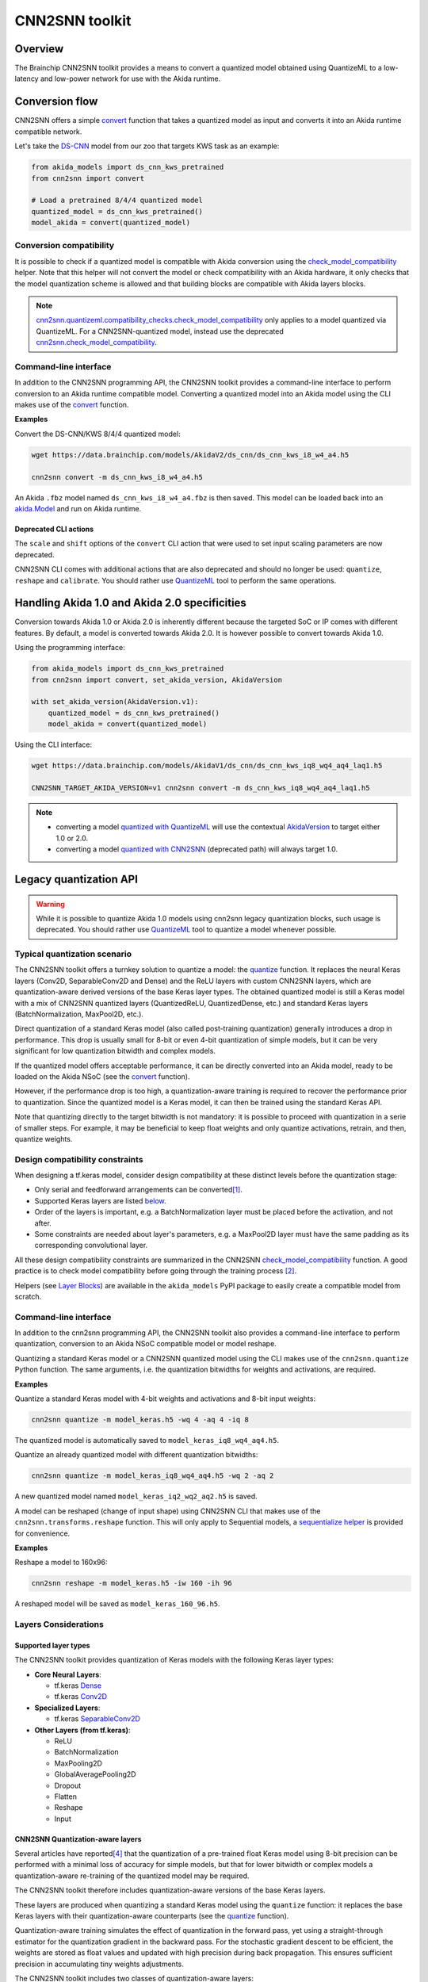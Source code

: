 
CNN2SNN toolkit
===============

Overview
--------

The Brainchip CNN2SNN toolkit provides a means to convert a quantized model obtained using
QuantizeML to a low-latency and low-power network for use with the Akida runtime.


Conversion flow
---------------

CNN2SNN offers a simple `convert <../api_reference/cnn2snn_apis.html#cnn2snn.convert>`__ function
that takes a quantized model as input and converts it into an Akida runtime compatible network.

Let's take the `DS-CNN <../api_reference/akida_models_apis.html#ds-cnn>`__ model from our zoo that
targets KWS task as an example:

.. code-block:: python

    from akida_models import ds_cnn_kws_pretrained
    from cnn2snn import convert

    # Load a pretrained 8/4/4 quantized model
    quantized_model = ds_cnn_kws_pretrained()
    model_akida = convert(quantized_model)


Conversion compatibility
^^^^^^^^^^^^^^^^^^^^^^^^

It is possible to check if a quantized model is compatible with Akida conversion using the
`check_model_compatibility
<../api_reference/cnn2snn_apis.html#cnn2snn.quantizeml.compatibility_checks.check_model_compatibility>`__
helper. Note that this helper will not convert the model or check compatibility with an Akida
hardware, it only checks that the model quantization scheme is allowed and that building blocks are
compatible with Akida layers blocks.

.. note::
    `cnn2snn.quantizeml.compatibility_checks.check_model_compatibility
    <../api_reference/cnn2snn_apis.html#cnn2snn.quantizeml.compatibility_checks.check_model_compatibility>`__
    only applies to a model quantized via QuantizeML. For a CNN2SNN-quantized model, instead use the
    deprecated
    `cnn2snn.check_model_compatibility <../api_reference/cnn2snn_apis.html#cnn2snn.check_model_compatibility>`__.

Command-line interface
^^^^^^^^^^^^^^^^^^^^^^

In addition to the CNN2SNN programming API, the CNN2SNN toolkit provides a command-line interface to
perform conversion to an Akida runtime compatible model. Converting a quantized model into an Akida
model using the CLI makes use of the
`convert <../api_reference/cnn2snn_apis.html#cnn2snn.convert>`__ function.

**Examples**

Convert the DS-CNN/KWS 8/4/4 quantized model:

.. code-block:: bash

    wget https://data.brainchip.com/models/AkidaV2/ds_cnn/ds_cnn_kws_i8_w4_a4.h5

    cnn2snn convert -m ds_cnn_kws_i8_w4_a4.h5

An Akida ``.fbz`` model named ``ds_cnn_kws_i8_w4_a4.fbz`` is then saved. This model can be loaded
back into an `akida.Model <../api_reference/akida_apis.html#akida.Model>`__ and run on Akida runtime.

Deprecated CLI actions
~~~~~~~~~~~~~~~~~~~~~~

The ``scale`` and ``shift`` options of the ``convert`` CLI action that were used to set input
scaling parameters are now deprecated.

CNN2SNN CLI comes with additional actions that are also deprecated and should no longer be used:
``quantize``, ``reshape`` and  ``calibrate``. You should rather use
`QuantizeML <quantizeml.html#>`__ tool to perform the same operations.


Handling Akida 1.0 and Akida 2.0 specificities
----------------------------------------------

Conversion towards Akida 1.0 or Akida 2.0 is inherently different because the targeted SoC or IP
comes with different features. By default, a model is converted towards Akida 2.0. It is however
possible to convert towards Akida 1.0.

Using the programming interface:

.. code-block:: python

  from akida_models import ds_cnn_kws_pretrained
  from cnn2snn import convert, set_akida_version, AkidaVersion

  with set_akida_version(AkidaVersion.v1):
      quantized_model = ds_cnn_kws_pretrained()
      model_akida = convert(quantized_model)

Using the CLI interface:

.. code-block:: bash

  wget https://data.brainchip.com/models/AkidaV1/ds_cnn/ds_cnn_kws_iq8_wq4_aq4_laq1.h5

  CNN2SNN_TARGET_AKIDA_VERSION=v1 cnn2snn convert -m ds_cnn_kws_iq8_wq4_aq4_laq1.h5

.. note::
    - converting a model `quantized with QuantizeML <quantizeml.html>`__ will use the contextual
      `AkidaVersion <../api_reference/cnn2snn_apis.html#cnn2snn.AkidaVersion>`__ to target either
      1.0 or 2.0.
    - converting a model `quantized with CNN2SNN <cnn2snn.html#legacy-quantization-api>`__
      (deprecated path) will always target 1.0.


Legacy quantization API
-----------------------

.. warning::
    While it is possible to quantize Akida 1.0 models using cnn2snn legacy quantization blocks, such
    usage is deprecated. You should rather use `QuantizeML <../user_guide/quantizeml.html#>`__ tool
    to quantize a model whenever possible.


Typical quantization scenario
^^^^^^^^^^^^^^^^^^^^^^^^^^^^^

The CNN2SNN toolkit offers a turnkey solution to quantize a model:
the `quantize <../api_reference/cnn2snn_apis.html#cnn2snn.quantize>`_ function. It
replaces the neural Keras layers (Conv2D, SeparableConv2D and Dense) and
the ReLU layers with custom CNN2SNN layers, which are quantization-aware
derived versions of the base Keras layer types. The obtained quantized model is
still a Keras model with a mix of CNN2SNN quantized layers (QuantizedReLU,
QuantizedDense, etc.) and standard Keras layers (BatchNormalization, MaxPool2D,
etc.).

Direct quantization of a standard Keras model (also called post-training
quantization) generally introduces a drop in performance. This drop is usually
small for 8-bit or even 4-bit quantization of simple models, but it can be very
significant for low quantization bitwidth and complex models.

If the quantized model offers acceptable performance, it can be directly
converted into an Akida model, ready to be loaded on the Akida NSoC (see the
`convert <../api_reference/cnn2snn_apis.html#cnn2snn.convert>`_ function).

However, if the performance drop is too high, a quantization-aware training is
required to recover the performance prior to quantization. Since the quantized
model is a Keras model, it can then be trained using the standard Keras API.

Note that quantizing directly to the target bitwidth is not mandatory: it is
possible to proceed with quantization in a serie of smaller steps.
For example, it may be beneficial to keep float weights and only quantize
activations, retrain, and then, quantize weights.


Design compatibility constraints
^^^^^^^^^^^^^^^^^^^^^^^^^^^^^^^^

When designing a tf.keras model, consider design compatibility at these
distinct levels before the quantization stage:


* Only serial and feedforward arrangements can be converted\ [#fn-1]_.
* Supported Keras layers are listed `below <#supported-layer-types>`_.
* Order of the layers is important, e.g. a BatchNormalization layer
  must be placed before the activation, and not after.
* Some constraints are needed about layer's parameters, e.g. a MaxPool2D layer
  must have the same padding as its corresponding convolutional layer.


All these design compatibility constraints are summarized in the CNN2SNN
`check_model_compatibility <../api_reference/cnn2snn_apis.html#cnn2snn.check_model_compatibility>`_
function. A good practice is to check model compatibility before going through
the training process [#fn-2]_.

Helpers (see `Layer Blocks <../api_reference/akida_models_apis.html#layer-blocks>`_) are available
in the ``akida_models`` PyPI package to easily create a compatible model from scratch.

Command-line interface
^^^^^^^^^^^^^^^^^^^^^^

In addition to the cnn2snn programming API, the CNN2SNN toolkit also provides a
command-line interface to perform quantization, conversion to an Akida NSoC
compatible model or model reshape.

Quantizing a standard Keras model or a CNN2SNN quantized model using the CLI
makes use of the ``cnn2snn.quantize`` Python function. The same arguments, i.e.
the quantization bitwidths for weights and activations, are required.

**Examples**

Quantize a standard Keras model with 4-bit weights and activations and 8-bit
input weights:

.. code-block:: bash

    cnn2snn quantize -m model_keras.h5 -wq 4 -aq 4 -iq 8

The quantized model is automatically saved to ``model_keras_iq8_wq4_aq4.h5``.

Quantize an already quantized model with different quantization bitwidths:

.. code-block:: bash

    cnn2snn quantize -m model_keras_iq8_wq4_aq4.h5 -wq 2 -aq 2

A new quantized model named ``model_keras_iq2_wq2_aq2.h5`` is saved.

A model can be reshaped (change of input shape) using CNN2SNN CLI that makes
use of the ``cnn2snn.transforms.reshape`` function. This will only apply to
Sequential models, a `sequentialize helper
<../api_reference/cnn2snn_apis.html#cnn2snn.transforms.sequentialize>`__ is
provided for convenience.

**Examples**

Reshape a model to 160x96:

.. code-block:: bash

    cnn2snn reshape -m model_keras.h5 -iw 160 -ih 96

A reshaped model will be saved as ``model_keras_160_96.h5``.


Layers Considerations
^^^^^^^^^^^^^^^^^^^^^

Supported layer types
~~~~~~~~~~~~~~~~~~~~~

The CNN2SNN toolkit provides quantization of Keras models with the following
Keras layer types:


* **Core Neural Layers**\ :

  * tf.keras `Dense <https://www.tensorflow.org/api_docs/python/tf/keras/layers/Dense>`__
  * tf.keras `Conv2D <https://www.tensorflow.org/api_docs/python/tf/keras/layers/Conv2D>`__

* **Specialized Layers**\ :

  * tf.keras `SeparableConv2D <https://www.tensorflow.org/api_docs/python/tf/keras/layers/SeparableConv2D>`__

* **Other Layers (from tf.keras)**\ :

  * ReLU
  * BatchNormalization
  * MaxPooling2D
  * GlobalAveragePooling2D
  * Dropout
  * Flatten
  * Reshape
  * Input

CNN2SNN Quantization-aware layers
~~~~~~~~~~~~~~~~~~~~~~~~~~~~~~~~~

Several articles have reported\ [#fn-4]_ that the quantization of a pre-trained
float Keras model using 8-bit precision can be performed with a minimal loss
of accuracy for simple models, but that for lower bitwidth or complex models a
quantization-aware re-training of the quantized model may be required.

The CNN2SNN toolkit therefore includes quantization-aware versions of the base
Keras layers.

These layers are produced when quantizing a standard Keras model using the
``quantize`` function: it replaces the base Keras layers with their quantization-aware
counterparts (see the `quantize <../api_reference/cnn2snn_apis.html#cnn2snn.quantize>`_ function).

Quantization-aware training simulates the effect of quantization in the forward
pass, yet using a straight-through estimator for the quantization gradient in
the backward pass.
For the stochastic gradient descent to be efficient, the weights are stored as
float values and updated with high precision during back propagation.
This ensures sufficient precision in accumulating tiny weights adjustments.

The CNN2SNN toolkit includes two classes of quantization-aware layers:


* **quantized processing layers**\ :

  * `QuantizedDense <../api_reference/cnn2snn_apis.html#quantizeddense>`__\ ,
  * `QuantizedConv2D <../api_reference/cnn2snn_apis.html#quantizedconv2d>`__\ ,
  * `QuantizedSeparableConv2D <../api_reference/cnn2snn_apis.html#quantizedseparableconv2d>`__

* **quantized activation layers**\ :

  * `QuantizedReLU <../api_reference/cnn2snn_apis.html#quantizedrelu>`_

Most of the parameters for the quantized processing layers are identical to
those used when defining a model using standard Keras layers. However, each of
these layers also includes a ``quantizer`` parameter that specifies the
`WeightQuantizer <../api_reference/cnn2snn_apis.html#weightquantizer>`_
object to use during the quantization-aware training.

The quantized ReLU takes a single parameter corresponding to the
bitwidth of the quantized activations.

Training-Only Layers
~~~~~~~~~~~~~~~~~~~~~

Training is done within the Keras environment and training-only layers may be
added at will, such as BatchNormalization or Dropout layers. These are handled
fully by Keras during the training and do not need to be modified to be
Akida-compatible for inference.

As regards the implementation within the Akida neuromorphic IP: it may be
helpful to understand that the associated scaling operations (multiplication and
shift) are never performed during inference. The computational cost is reduced
by wrapping the (optional) batch normalization function and quantized activation
function into the spike generating thresholds and other parameters of the Akida model.
That process is completely transparent to the user. It does, however, have an
important consequence for the output of the final layer of the model; see
`Final Layers <#id6>`_ below.

First Layers
~~~~~~~~~~~~

Most layers of an Akida model only accept sparse inputs.
In order to support the most common classes of models in computer vision, a
special layer (`InputConvolutional <../api_reference/akida_apis.html#akida.InputConvolutional>`__)
is however able to receive image data (8-bit grayscale or RGB). See the
`Akida user guide <akida.html>`__ for further details.

The CNN2SNN toolkit supports any quantization-aware training layer as the first
layer in the model. The type of input accepted by that layer can be specified
during conversion, but only models starting with a QuantizedConv2D layer will
accept dense inputs, thanks to the special
`InputConvolutional <../api_reference/akida_apis.html#akida.InputConvolutional>`__ layer.

Input Scaling
+++++++++++++

The `InputConvolutional <../api_reference/akida_apis.html#akida.InputConvolutional>`_
layer only receives 8-bit input values:


* if the data is already in 8-bit format it can be sent to the Akida inputs
  without rescaling.
* if the data has been scaled to ease training, it is necessary to provide the
  scaling coefficients at model conversion.

This applies to the common case where input data are natively 8-bit. If input
data are not 8-bit, the process is more complex, and we recommend applying
rescaling in two steps:


#. Taking the data to an 8-bit unsigned integer format suitable for Akida
   architecture. Apply this step both for training and inference data.
#. Rescaling the 8-bit values to some unit or zero centered range suitable for
   CNN training, as above. This step should only be applied for the CNN training.
   Also, remember to provide those scaling coefficients when converting the
   trained model to an Akida-compatible format.

Final Layers
~~~~~~~~~~~~

As is typical for CNNs, the final layer of a model does not include the
standard activation nonlinearity. If that is the case, once converted to Akida
hardware, the model will give the potentials levels and in most cases, taking the
maximum among these values is sufficient to obtain the correct response from
the model.
However, if there is a difference in performance between the Keras and the
Akida-compatible implementations of the model, it is likely be at this step.


Tips and Tricks
^^^^^^^^^^^^^^^

In some cases, it may be useful to adapt existing CNN models in order to
simplify or enhance the converted model. Here's a short list of some possible
substitutions that might come in handy:


* `Substitute a fully connected layer with a convolutional layer
  <http://cs231n.github.io/convolutional-networks/#convert>`_.
* `Substitute a convolutional layer with stride 2 with a convolutional layer
  with stride 1 in combination with an additional pooling layer
  <https://arxiv.org/abs/1412.6806>`_.
* `Substitute a convolutional layer that has 1 large filter with multiple
  convolutional layers that contain smaller filters
  <http://cs231n.github.io/convolutional-networks/>`_.

____

.. [#fn-1] Parallel layers and "residual" connections are currently not
           supported.
.. [#fn-2] Check model compatibility must be applied on a quantized model. It
            then requires to quantize the model first.
.. [#fn-3] The spike value depends on the intensity of the potential, see the
           `Akida documentation <akida.html>`_ for details on the activation.
.. [#fn-4] See for instance `"Quantizing deep convolutional networks for
           efficient inference: A whitepaper"
           <https://arxiv.org/pdf/1806.08342.pdf>`_
           - Raghuraman Krishnamoorthi, 2018